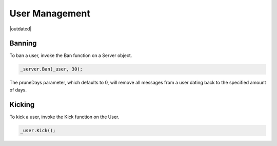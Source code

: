 User Management
===============

|outdated|

Banning
-------

To ban a user, invoke the Ban function on a Server object.

.. code-block:: c#

    _server.Ban(_user, 30);

The pruneDays parameter, which defaults to 0, will remove all messages from a user dating back to the specified amount of days.

Kicking
-------

To kick a user, invoke the Kick function on the User.

.. code-block:: c#

    _user.Kick();
